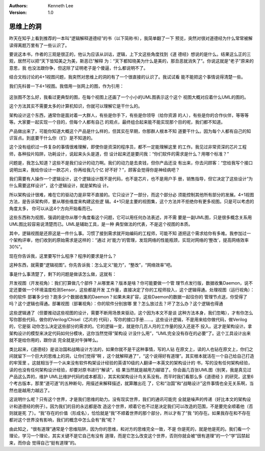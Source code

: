 .. Kenneth Lee 版权所有 2019-2020

:Authors: Kenneth Lee
:Version: 1.0

思维上的洞
**********

昨天在知乎上看到推荐的一本叫“逻辑解释道德经”的书（以下简称书），我简单翻了一下
预览，突然对很对道德经为什么常常被解读得离题万里有了一些认识了。

要说这本书，作者的三观是很正的，他认为应该从训诂，逻辑，上下文这些角度找到《道
德经》想说的是什么。结果这么正的三观，居然可以把“天下皆知美之为美，斯恶已”解释
为：“天下都知晓美为什么是美的，那丑恶就消失了”。你说这就是“老子”原来的意思，我
也没法跟你争，但这除了证明老子是个傻逼，什么都说明不了。

结合文档讨论的4+1视图问题，我突然对思维上的洞的有了一个很直接的认识了。我试试看
能不能把这个事情说得清楚一些。

我们先科普一下4+1视图。我借用一张网上的图，作为引用：

        .. figure:: _static/网上的4+1视图.jpg

这张图不怎么好，我看过更典型的图，在每个视图上还画了一个小小的UML图表示这个这个
视图大概对应着什么UML的图的。

这个方法其实不需要太多的计算机知识，你就可以理解它是干什么的。

架构设计这个东西，通常你是面对着一大群人，有些是你手下，有些是你领导（给你资源
的人），有些是你的合作伙伴，等等等等。大家要一起实现一个目的，但每个人都有自己
的观点，最终组合起来能不能实现那个目的呢，我们都不知道。

产品做出来了，可能你知道大概这个产品是什么样的，但其实在早期，你那群人根本不知
道要干什么。因为每个人都有自己的知识盲点。到底要干什么你（们）是不知道的。

这个没有组织过一件复杂的事情很难理解，即使你是资深的程序员，都不一定能理解这里
的工作。我见过非常资深的芯片工程师，各种投片陷阱，功耗设计，说起来头头是道，但
设计起来还是要问我：“你们软件的需求是什么？用哪个标准？”

问题是，我怎么知道？这些不是我们设计的动力啊。我们的动力是去卖钱，但你产品还没
有出来，你去问顾客：“您给我写个接口说明出来，我给你设计一款芯片，你再给我几个亿
好不好？”，顾客会觉得你是神经病吧？

我们需要有人操作一个逻辑设计，这个逻辑设计既不是代码，也不是芯片，也不是用户手
册，销售指导，但它决定了这些设计“为什么需要这样设计”，这个逻辑设计，就是架构设
计。

所以架构设计很难，难在它的驱动力是非常不直接的。它只设计了一部分，而这个部分必
须能控制其他所有部分的发展。4+1视图方法，是告诉架构师，要从哪些维度来构建这些逻
辑。4+1只是主要的视图集，这个方法并不拒绝你有更多视图。只是可以考虑的角度太多，
你可以从这4个方向开始看而已。

这些东西称为视图，强调的是你从哪个角度看这个问题，它可以用任何办法表述，并不需
要是一副UML图，只是很多概念关系用UML图比较容易说清楚而已。UML是辅助工具，是一种
典型做法的代表，不是这个视图的本质。

其中，逻辑视图是还原这是一件什么事。习惯了接到需求就开始编码的工程师，可能不知
道把这个需求给你有多难。我参加过一个架构评审，他们收到的原始需求是这样的：“通过
对‘能力’的管理，发现网络的性能瓶颈，实现对网络的‘整改’，提高网络效率30%”。

现在你告诉我，这里要写什么程序？程序的要求是什么？

这种东西，就需要“逻辑视图”。你先告诉我：怎么定义“能力”，“整改”，“网络效率”吧。

事是什么事清楚了，剩下的问题是做该怎么做，这就有：

开发视图（开发视角）：我们打算做几个部件？从哪里来？版本是啥？你可能要做一个管
理节点发行版，数据收集Daemon，说不定还要做一个环境温度检测Sensor，这些都是开发
工作量，直接决定了你的工程师投入，这个逻辑得通。处理视图（运行视角）：你的软件
部署多少份？跑多少个数据收集的Daemon？如果未来扩容，这些Daemon的数据一起往你的
管理节点送，你受得了吗？这个逻辑也得通。部署视图（部署视角）：你的软件分别放哪
里？怎么放过去？坏了怎么办？这个逻辑也得通

这些逻辑通了（但要推动这些视图的设计，需要不断用场景来驱动，这个因为本文不是谈
这种方法本身，我们忽略），才有你怎么写你那些代码，做你的Verilog/Chisel（芯片的
代码），写你的接口手册……。这些设计逻辑，不是用来给你做代码，做Verilog的，它是驱
动你怎么决定这些部分的需求的。它的逻辑一变，就是你几百人月的工作量的投入还是不
投入。这才是架构设计。拿架构设计的模型来决定代码如何分模块，这你当然觉得“架构设
计没什么用”，“UML完全没有存在的必要”了。这个工具设计出来就不是给你用的，跟你谈
完全就是对牛弹琴么。

类比起来，《道德经》是谈治国和战略设计方法的，如果你就不是干这种事情，写的人钻
在原文上，读的人也钻在原文上，你们之间就留下一个巨大的思维上的洞，让你们觉得“啊
，这个就解释通了”，“这个说得好有道理”。其实根本就活在一个自己给自己打造的牢笼里
。这就相当于一个从来没有软件构架设计经验的英语10级的人翻译一本英文的架构设计的
书，写的没有任何架构经验，读的也没有任何架构设计经验，却要对原书进行“解读”，结
果当然就是越用力越错了。你会画几百张UML图（别笑，我是真见过产品这么弄的，维护
UML比维护代码的成本都高），其实和架构设计鸟关系没有。而平时我们看那么多《道德经
》的研究，这里6个考古版本，那里“道可道”的五种断句，用描述来解释描述，就算雕出花
了，它和“治国”和“战略设计”这件事情也全无关系啊，当然也是越用力越远了。

这说明什么呢？只有这个世界，才是我们思维的助力。没有现实世界，我们的通讯可能完
全就是噪声的传递（好比本文的架构设计和道德经的例子）。因为我们的目的永远都是改
造这个世界，顺着它也不过是决定我们可以改造的范围，不是要完全顺着他（否则就是死
了）。“我”存在的价值（形成名），恰恰就是“我”不顺着世界的那个部分，所以才有了“我
”的存在。如果我存在和不存在都对这个世界没有影响，我们的概念中怎么会有“我”呢？

由此知之，“很有道理”通常是个思维陷阱，因为你的思维，和对方的思维完全一致，不是
你是死的，就是他是死的。我们看一个理论，学习一个理论，其实关键不是它自己有没有
道理，而是它怎么改变这个世界，否则你就会被“很有道理”的一个“学”囚禁起来，而你会
觉得自己“挺有道理”的。
